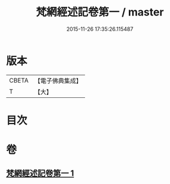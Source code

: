 #+TITLE: 梵網經述記卷第一 / master
#+DATE: 2015-11-26 17:35:26.115487
* 版本
 |     CBETA|【電子佛典集成】|
 |         T|【大】     |

* 目次
* 卷
** [[file:KR6k0104_001.txt][梵網經述記卷第一 1]]
